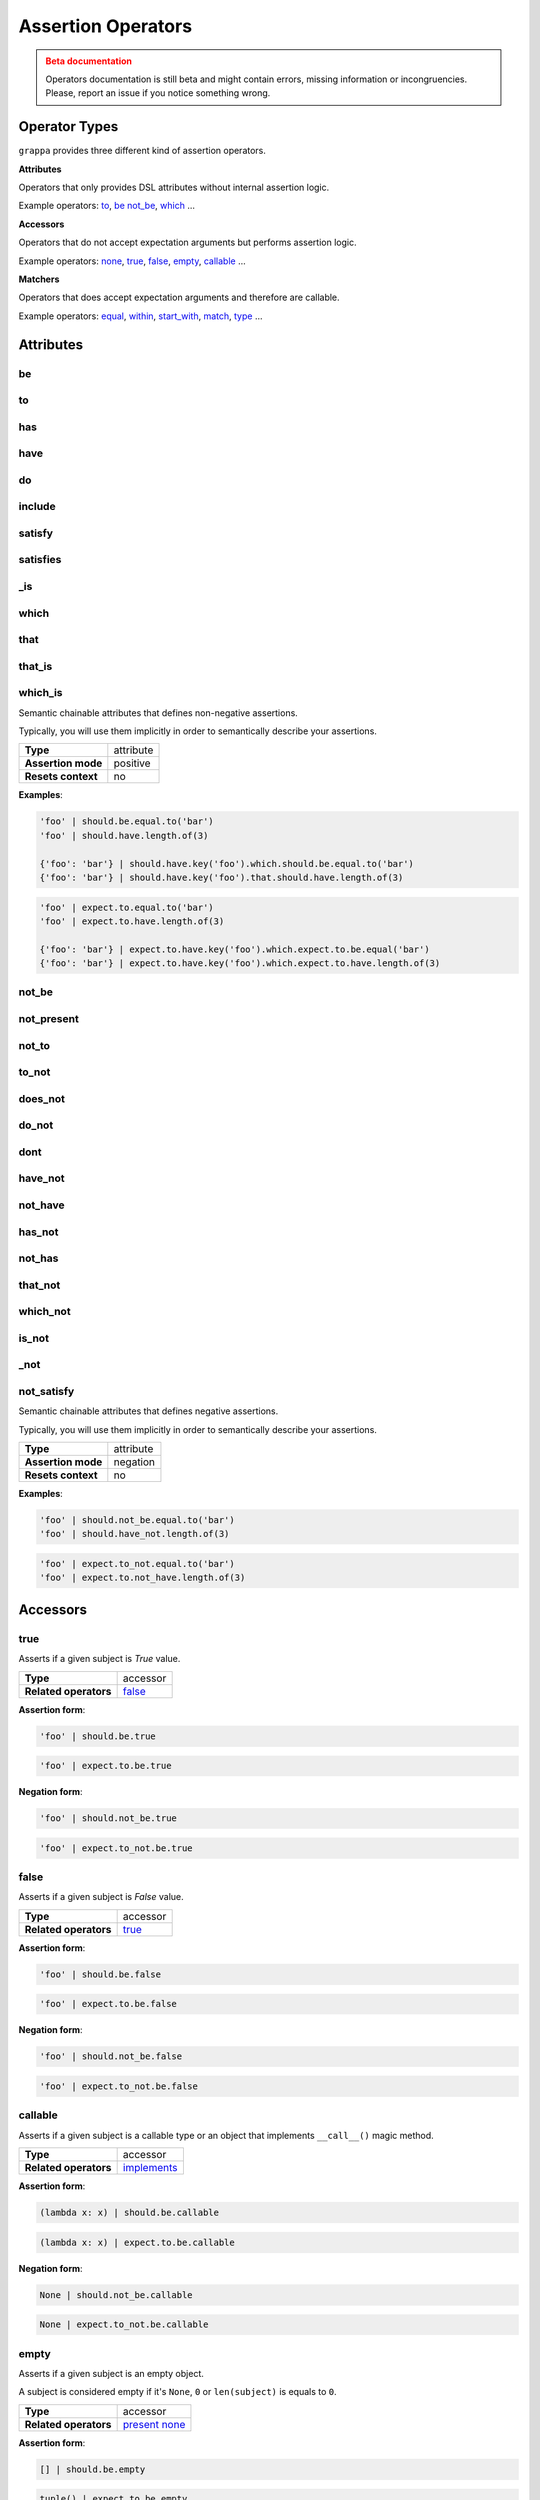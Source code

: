 Assertion Operators
===================

.. admonition:: Beta documentation
    :class: error

    Operators documentation is still beta and might contain errors, missing information or incongruencies.
    Please, report an issue if you notice something wrong.

Operator Types
--------------

``grappa`` provides three different kind of assertion operators.

**Attributes**

Operators that only provides DSL attributes without internal assertion logic.

Example operators: to_, be_ not_be_, which_ ...

**Accessors**

Operators that do not accept expectation arguments but performs assertion logic.

Example operators: none_, true_, false_, empty_, callable_ ...

**Matchers**

Operators that does accept expectation arguments and therefore are callable.

Example operators: equal_, within_, start_with_, match_, type_ ...

Attributes
----------

be
^^

to
^^

has
^^^

have
^^^^

do
^^

include
^^^^^^^

satisfy
^^^^^^^

satisfies
^^^^^^^^^

_is
^^^

which
^^^^^

that
^^^^

that_is
^^^^^^^

which_is
^^^^^^^^

Semantic chainable attributes that defines non-negative assertions.

Typically, you will use them implicitly in order to semantically describe your assertions.

=======================  ========================
 **Type**                attribute
-----------------------  ------------------------
 **Assertion mode**      positive
-----------------------  ------------------------
 **Resets context**      no
=======================  ========================

**Examples**:

.. code-block:: python

    'foo' | should.be.equal.to('bar')
    'foo' | should.have.length.of(3)

    {'foo': 'bar'} | should.have.key('foo').which.should.be.equal.to('bar')
    {'foo': 'bar'} | should.have.key('foo').that.should.have.length.of(3)

.. code-block:: python

    'foo' | expect.to.equal.to('bar')
    'foo' | expect.to.have.length.of(3)

    {'foo': 'bar'} | expect.to.have.key('foo').which.expect.to.be.equal('bar')
    {'foo': 'bar'} | expect.to.have.key('foo').which.expect.to.have.length.of(3)


not_be
^^^^^^

not_present
^^^^^^^^^^^

not_to
^^^^^^

to_not
^^^^^^

does_not
^^^^^^^^

do_not
^^^^^^

dont
^^^^

have_not
^^^^^^^^

not_have
^^^^^^^^

has_not
^^^^^^^

not_has
^^^^^^^

that_not
^^^^^^^^

which_not
^^^^^^^^^

is_not
^^^^^^

_not
^^^^

not_satisfy
^^^^^^^^^^^

Semantic chainable attributes that defines negative assertions.

Typically, you will use them implicitly in order to semantically describe your assertions.

=======================  ========================
 **Type**                attribute
-----------------------  ------------------------
 **Assertion mode**      negation
-----------------------  ------------------------
 **Resets context**      no
=======================  ========================

**Examples**:

.. code-block:: python

    'foo' | should.not_be.equal.to('bar')
    'foo' | should.have_not.length.of(3)

.. code-block:: python

    'foo' | expect.to_not.equal.to('bar')
    'foo' | expect.to.not_have.length.of(3)


Accessors
---------

true
^^^^

Asserts if a given subject is `True` value.

=======================  ========================
 **Type**                accessor
-----------------------  ------------------------
 **Related operators**   false_
=======================  ========================

**Assertion form**:

.. code-block:: python

    'foo' | should.be.true

.. code-block:: python

    'foo' | expect.to.be.true

**Negation form**:

.. code-block:: python

    'foo' | should.not_be.true

.. code-block:: python

    'foo' | expect.to_not.be.true


false
^^^^^

Asserts if a given subject is `False` value.

=======================  ========================
 **Type**                accessor
-----------------------  ------------------------
 **Related operators**   true_
=======================  ========================

**Assertion form**:

.. code-block:: python

    'foo' | should.be.false

.. code-block:: python

    'foo' | expect.to.be.false

**Negation form**:

.. code-block:: python

    'foo' | should.not_be.false

.. code-block:: python

    'foo' | expect.to_not.be.false


callable
^^^^^^^^

Asserts if a given subject is a callable type or an object that
implements ``__call__()`` magic method.

=======================  ========================
 **Type**                accessor
-----------------------  ------------------------
 **Related operators**   implements_
=======================  ========================

**Assertion form**:

.. code-block:: python

    (lambda x: x) | should.be.callable

.. code-block:: python

    (lambda x: x) | expect.to.be.callable

**Negation form**:

.. code-block:: python

    None | should.not_be.callable

.. code-block:: python

    None | expect.to_not.be.callable


empty
^^^^^

Asserts if a given subject is an empty object.

A subject is considered empty if it's ``None``, ``0`` or ``len(subject)``
is equals to ``0``.

=======================  ========================
 **Type**                accessor
-----------------------  ------------------------
 **Related operators**   present_ none_
=======================  ========================

**Assertion form**:

.. code-block:: python

    [] | should.be.empty

.. code-block:: python

    tuple() | expect.to.be.empty

**Negation form**:

.. code-block:: python

    [1, 2, 3] | should.not_be.empty

.. code-block:: python

    (1, 2, 3) | expect.to_not.be.empty


none
^^^^

Asserts if a given subject is ``None``.

=======================  ========================
 **Type**                accessor
-----------------------  ------------------------
 **Related operators**   present_ empty_
=======================  ========================

**Assertion form**:

.. code-block:: python

    None | should.be.none

.. code-block:: python

    None | expect.to.be.none

**Negation form**:

.. code-block:: python

    'foo' | should.not_be.none

.. code-block:: python

    'foo' | expect.to_not.be.none


exists
^^^^^^

present
^^^^^^^

Asserts if a given subject is not ``None`` or a negative value
if evaluated via logical unary operator.

This operator is the opposite of empty_.

=======================  ========================
 **Type**                accessor
-----------------------  ------------------------
 **Related operators**   none_ empty_
=======================  ========================

**Assertion form**:

.. code-block:: python

    'foo' | should.be.present

.. code-block:: python

    'foo' | expect.to.be.present

**Negation form**:

.. code-block:: python

    '' | should.not_be.present

.. code-block:: python

    False | expect.to_not.be.present

Matchers
--------

equal
^^^^^

same
^^^^

Performs a strict equality comparison between ``x`` and ``y`` values.

Uses ``==`` built-in binary operator for the comparison.

=======================  ========================
 **Type**                matcher
-----------------------  ------------------------
 **Chained aliases**     ``value`` ``to`` ``of`` ``as`` ``data``
-----------------------  ------------------------
 **Related operators**   contain_
-----------------------  ------------------------
 **Optional keywords**   ``msg: str``
=======================  ========================

**Assertion form**:

.. code-block:: python

    'foo' | should.be.equal('foo')
    'foo' | should.be.equal.to('foo')
    'foo' | should.be.equal.to.value('foo')

.. code-block:: python

    'foo' | expect.to.equal('foo')
    'foo' | expect.to.equal.to('foo')
    'foo' | expect.to.equal.to.value('foo')

**Negation form**:

.. code-block:: python

    'foo' | should.not_be.equal('foo')
    'foo' | should.not_be.equal.to('foo')
    'foo' | should.not_be.equal.to.value('foo')

.. code-block:: python

    'foo' | expect.to_not.equal('foo')
    'foo' | expect.to_not.equal.to('foo')
    'foo' | expect.to_not.equal.to.value('foo')

a
^

an
^^

type
^^^^

types
^^^^^

instance
^^^^^^^^

Asserts if a given object satisfies a type.
You can use both a type alias string or a ``type`` object.

Supported type aliases:

- string
- int
- integer
- number
- object
- float
- bool
- boolean
- complex
- list
- dict
- dictionary
- tuple
- set
- array
- lambda
- generator
- asyncgenerator
- class
- method
- module
- function
- coroutine
- generatorfunction
- generator function
- coroutinefunction

=======================  ========================
 **Type**                matcher
-----------------------  ------------------------
 **Chained aliases**     ``type`` ``types`` ``to`` ``of``, ``equal``
-----------------------  ------------------------
 **Related operators**   equal_ matches_ implements_
-----------------------  ------------------------
 **Optional keywords**   ``msg: str``
=======================  ========================

**Assertion form**:

.. code-block:: python

    1 | should.be.an('int')
    1 | should.be.an('number')
    True | should.be.a('bool')
    True | should.be.type(bool)
    'foo' | should.be.a(str)
    'foo' | should.be.a('string')
    [1, 2, 3] | should.be.a('list')
    [1, 2, 3] | should.have.type.of(list)
    (1, 2, 3) | should.be.a('tuple')
    (1, 2, 3) | should.have.type.of(tuple)
    (lamdba x: x) | should.be.a('lambda')
    'foo' | should.be.instance.of('string')
    'foo' | expect.be.types('string', 'int')

.. code-block:: python

    1 | expect.to.be.an('int')
    1 | expect.to.be.an('number')
    True | expect.to.be.a('bool')
    True | expect.to.be.type(bool)
    'foo' | expect.to.be.a(str)
    'foo' | expect.to.be.a('string')
    [1, 2, 3] | expect.to.be.a('list')
    [1, 2, 3] | expect.to.have.type.of(list)
    (1, 2, 3) | expect.to.be.a('tuple')
    (1, 2, 3) | expect.to.have.type.of(tuple)
    (lamdba x: x) | expect.to.be.a('lambda')
    'foo' | expect.to.be.instance.of('string')
    'foo' | expect.to.be.types('string', 'int')

**Negation form**:

.. code-block:: python

    1 | should.not_be.an('int')
    1 | should.not_be.an('number')
    True | should.not_be.a('bool')
    True | should.not_be.type(bool)
    'foo' | should.not_be.a(str)
    'foo' | should.not_be.a('string')
    [1, 2, 3] | should.not_be.a('list')
    [1, 2, 3] | should.have_not.type.of(list)
    (1, 2, 3) | should.not_be.a('tuple')
    (1, 2, 3) | should.have_not.type.of(tuple)
    (lamdba x: x) | should.not_be.a('lambda')
    'foo' | should.not_to.be.instance.of('string')
    'foo' | should.not_to.be.types('string', 'int')

.. code-block:: python

    1 | expect.to_not.be.an('int')
    1 | expect.to_not.be.an('number')
    True | expect.to_not.be.a('bool')
    True | expect.to_not.be.type(bool)
    'foo' | expect.to_not.be.a(str)
    'foo' | expect.to_not.be.a('string')
    [1, 2, 3] | expect.to_not.be.a('list')
    [1, 2, 3] | expect.to_not.have.type.of(list)
    (1, 2, 3) | expect.to_not.be.a('tuple')
    (1, 2, 3) | expect.to_not.have.type.of(tuple)
    (lamdba x: x) | expect.to_not.be.a('lambda')
    'foo' | expect.to.not_to.be.instance.of('string')
    'foo' | expect.to.not_to.be.types('string', 'int')


contain
^^^^^^^

contains
^^^^^^^^

includes
^^^^^^^^

Asserts if a given value or values can be found in a another object.

=======================  ========================
 **Type**                matcher
-----------------------  ------------------------
 **Chained aliases**     ``value`` ``string`` ``text`` ``item`` ``expression`` ``data``
-----------------------  ------------------------
 **Related operators**   equal_ matches_
-----------------------  ------------------------
 **Optional keywords**   ``msg: str``
=======================  ========================

**Assertion form**:

.. code-block:: python

    'foo bar' | should.contain('bar')
    ['foo', 'bar'] | should.contain('bar')
    ['foo', 'bar'] | should.contain('foo', 'bar')
    [{'foo': True}, 'bar'] | should.contain({'foo': True})

.. code-block:: python

    'foo bar' | expect.to.contain('bar')
    ['foo', 'bar'] | expect.to.contain('bar')
    ['foo', 'bar'] | expect.to.contain('foo', 'bar')
    [{'foo': True}, 'bar'] | expect.to.contain({'foo': True})

**Negation form**:

.. code-block:: python

    'foo bar' | should.do_not.contain('bar')
    ['foo', 'bar'] | should.do_not.contain('baz')

.. code-block:: python

    'foo bar' | expect.to_not.contain('bar')
    ['foo', 'bar'] | expect.to_not.contain('baz')


implements
^^^^^^^^^^

implement
^^^^^^^^^

interface
^^^^^^^^^

Asserts if a given object implements an interface of methods.

=======================  ========================
 **Type**                matcher
-----------------------  ------------------------
 **Chained aliases**     ``interface`` ``method`` ``methods``
-----------------------  ------------------------
 **Related operators**   matches_
-----------------------  ------------------------
 **Optional keywords**   ``msg: str``
=======================  ========================

**Assertion form**:

.. code-block:: python

    Foo() | should.implements('bar')
    Foo() | should.implements.method('bar')
    Foo() | should.implement.methods('bar', 'baz')
    Foo() | should.implement.interface('bar', 'baz')
    Foo() | should.satisfies.interface('bar', 'baz')

.. code-block:: python

    Foo() | expect.to.implement('bar')
    Foo() | expect.to.implement.method('bar')
    Foo() | expect.to.implement.methods('bar', 'baz')
    Foo() | expect.to.implement.interface('bar', 'baz')
    Foo() | expect.to.satisfy.interface('bar', 'baz')

**Negation form**:

.. code-block:: python

    Foo() | should.do_not.implements('bar')
    Foo() | should.do_not.implement.methods('bar', 'baz')
    Foo() | should.do_not.implement.interface('bar', 'baz')
    Foo() | should.do_not.satisfy.interface('bar', 'baz')

.. code-block:: python

    Foo() | expect.to_not.implement('bar')
    Foo() | expect.to_not.implement.method('bar')
    Foo() | expect.to_not.implement.methods('bar', 'baz')
    Foo() | expect.to_not.implement.interface('bar', 'baz')
    Foo() | expect.to_not.satisfy.interface('bar', 'baz')


key
^^^

keys
^^^^

Asserts that a given dictionary has a key or keys.

=======================  ========================
 **Type**                matcher
-----------------------  ------------------------
 **Chained aliases**     ``present`` ``equal`` ``to``
-----------------------  ------------------------
 **Related operators**   matches_ index_
-----------------------  ------------------------
 **Yields subject**      The key value, if present.
-----------------------  ------------------------
 **Optional keywords**   ``msg: str``
=======================  ========================

**Assertion form**:

.. code-block:: python

    {'foo': True} | should.have.key('foo')
    {'foo': True, 'bar': False} | should.have.keys('bar', 'foo')

.. code-block:: python

    {'foo': True} | expect.to.have.key('foo')
    {'foo': True, 'bar': False} | expect.to.have.keys('bar', 'foo')

**Negation form**:

.. code-block:: python

    {'bar': True} | should.not_have.key('foo')
    {'baz': True, 'bar': False} | should.not_have.keys('bar', 'foo')

.. code-block:: python

    {'bar': True} | expect.to_not.have.key('foo')
    {'baz': True, 'bar': False} | expect.to_not.have.keys('bar', 'foo')


index
^^^^^

Asserts that a given iterable has an item in a specific index.

=======================  ========================
 **Type**                matcher
-----------------------  ------------------------
 **Chained aliases**     ``present`` ``exists`` ``at``
-----------------------  ------------------------
 **Related operators**   property_ key_ contain_
-----------------------  ------------------------
 **Yields subject**      Value at the selected index, if present.
-----------------------  ------------------------
 **Optional keywords**   ``msg: str``
=======================  ========================

**Assertion form**:

.. code-block:: python

    [1, 2, 3] | should.have.index(2)
    [1, 2, 3] | should.have.index(1)
    [1, 2, 3] | should.have.index.at(1)
    [1, 2, 3] | should.have.index.present(1)
    [1, 2, 3] | should.have.index.at(1).equal.to(2)
    [1, 2, 3] | should.have.index.at(1) > should.be.equal.to(2)

.. code-block:: python

    [1, 2, 3] | expect.to.have.index(2)
    [1, 2, 3] | expect.to.have.index.at(1)
    [1, 2, 3] | expect.to.have.index.at(1).equal.to(2)
    [1, 2, 3] | expect.to.have.index.at(1) > expect.be.equal.to(2)

**Negation form**:

.. code-block:: python

    [1, 2, 3] | should.not_have.index(4)
    [1, 2, 3] | should.not_have.index.at(4)
    [1, 2, 3] | should.not_have.index.at(1).to_not.equal.to(5)

.. code-block:: python

    [1, 2, 3] | expect.to_not.have.index(2)
    [1, 2, 3] | expect.to_not.have.index.at(1)
    [1, 2, 3] | expect.to_not.have.index.at(1).equal.to(2)

length
^^^^^^

size
^^^^

Asserts that a given object has exact length.

=======================  ========================
 **Type**                matcher
-----------------------  ------------------------
 **Chained aliases**     ``of`` ``equal`` ``to``
-----------------------  ------------------------
 **Related operators**   matches_
-----------------------  ------------------------
 **Optional keywords**   ``msg: str``
=======================  ========================

**Assertion form**:

.. code-block:: python

    'foo' | should.have.length(3)
    [1, 2, 3] | should.have.length.of(3)
    iter([1, 2, 3]) | should.have.length.equal.to(3)

.. code-block:: python

    'foo' | expect.to.have.length(3)
    [1, 2, 3] | expect.to.have.length.of(3)
    iter([1, 2, 3]) | expect.to.have.length.equal.to(3)

**Negation form**:

.. code-block:: python

    'foobar' | should.not_have.length(3)
    [1, 2, 3, 4] | should.not_have.length.of(3)
    iter([1, 2, 3, 4]) | should.not_have.length.equal.to(3)

.. code-block:: python

    'foobar' | expect.to_not.have.length(3)
    [1, 2, 3, 4] | expect.to_not.have.length.of(3)
    iter([1, 2, 3, 4]) | expect.to_not.have.length.equal.to(3)


match
^^^^^

matches
^^^^^^^

Asserts if a given string matches a given regular expression.

=======================  ========================
 **Type**                matcher
-----------------------  ------------------------
 **Chained aliases**     ``value`` ``string`` ``expression``, ``token``, ``to``, ``regex``, ``regexp``, ``word``, ``phrase``
-----------------------  ------------------------
 **Related operators**   matches_
-----------------------  ------------------------
 **Optional keywords**   ``msg: str``
=======================  ========================

**Assertion form**:

.. code-block:: python

    'hello world' | should.match(r'Hello \w+')
    'hello world' | should.match(r'hello [A-Z]+', re.I))
    'hello world' | should.match.expression(r'hello [A-Z]+', re.I))

.. code-block:: python

    'hello world' | expect.to.match(r'Hello \w+')
    'hello world' | expect.to.match(r'hello [A-Z]+', re.I))
    'hello world' | expect.to.match.expression(r'hello [A-Z]+', re.I))

**Negation form**:

.. code-block:: python

    'hello w0rld' | should.do_not.match(r'Hello \w+')
    'hello w0rld' | should.do_not.match(r'hello [A-Z]+', re.I))
    'hello world' | should.do_not.match.expression(r'hello [A-Z]+', re.I))

.. code-block:: python

    'hello w0rld' | expect.to_not.match(r'Hello \w+')
    'hello w0rld' | expect.to_not.match(r'hello [A-Z]+', re.I))
    'hello world' | expect.to_not.match.expression(r'hello [A-Z]+', re.I))

pass_test
^^^^^^^^^

pass_function
^^^^^^^^^^^^^

Asserts if a given string matches a given regular expression.

=======================  ========================
 **Type**                matcher
-----------------------  ------------------------
 **Chained aliases**     -
-----------------------  ------------------------
 **Related operators**   matches_
-----------------------  ------------------------
 **Optional keywords**   ``msg: str``
=======================  ========================

**Assertion form**:

.. code-block:: python

    'foo' | should.pass_test(lambda x: len(x) > 2)
    [1, 2, 3] | should.pass_function(lambda x: 2 in x)

.. code-block:: python

    'foo' | expect.to.pass_test(lambda x: len(x) > 2)
    [1, 2, 3] | expect.to.pass_function(lambda x: 2 in x)

**Negation form**:

.. code-block:: python

    'foo' | should.do_not.pass_test(lambda x: len(x) > 3)
    [1, 2, 3] | should.do_not.pass_function(lambda x: 5 in x)

.. code-block:: python

    'foo' | expect.to_not.pass_test(lambda x: len(x) > 3)
    [1, 2, 3] | expect.to_not.pass_function(lambda x: 5 in x)


property
^^^^^^^^^

properties
^^^^^^^^^^

attribute
^^^^^^^^^

attributes
^^^^^^^^^^

Asserts if a given object has property or properties.

=======================  ========================
 **Type**                matcher
-----------------------  ------------------------
 **Chained aliases**     ``present`` ``equal`` ``to``
-----------------------  ------------------------
 **Related operators**   matches_
-----------------------  ------------------------
 **Yields subject**      The attribute value, if present.
-----------------------  ------------------------
 **Optional keywords**   ``msg: str``
=======================  ========================

**Assertion form**:

.. code-block:: python

    Foo() | should.have.property('bar')
    Foo() | should.have.properties('bar', 'baz')
    Foo() | should.have.properties.present.equal.to('bar', 'baz')

.. code-block:: python

    Foo() | expect.to_not.have.property('bar')
    Foo() | expect.to_not.have.properties('bar', 'baz')
    Foo() | expect.to_not.have.properties.present.equal.to('bar', 'baz')

**Negation form**:

.. code-block:: python

    Foo() | should.have_not.property('bar')
    Foo() | should.have_not.properties('bar', 'baz')
    Foo() | should.have_not.properties.present.equal.to('bar', 'baz')

.. code-block:: python

    Foo() | expect.to_not.have.property('bar')
    Foo() | expect.to_not.have.properties('bar', 'baz')
    Foo() | expect.to_not.have.properties.present.equal.to('bar', 'baz')


raises
^^^^^^

raise_error
^^^^^^^^^^^

raises_errors
^^^^^^^^^^^^^

Asserts if a given function raises an exception.

=======================  ========================
 **Type**                matcher
-----------------------  ------------------------
 **Chained aliases**     ``to`` ``that`` ``are`` ``instance`` ``of``
-----------------------  ------------------------
 **Related operators**   matches_
-----------------------  ------------------------
 **Optional keywords**   ``msg: str``
=======================  ========================

**Assertion form**:

.. code-block:: python

    fn | should.raise_error()
    fn | should.raise_error(ValueError)
    fn | should.raise_error(AttributeError, ValueError)

.. code-block:: python

    fn | expect.to.raise_error()
    fn | expect.to.raise_error(ValueError)
    fn | expect.to.raise_error(AttributeError, ValueError)

**Negation form**:

.. code-block:: python

    fn | should.do_not.raise_error()
    fn | should.do_not.raise_error(ValueError)
    fn | should.do_not.raise_error(AttributeError, ValueError)

.. code-block:: python

    fn | expect.to_not.raise_error()
    fn | expect.to_not.raise_error(ValueError)
    fn | expect.to_not.raise_error(AttributeError, ValueError)


below
^^^^^

lower
^^^^^

less
^^^^

Asserts if a given number is below to another number.

=======================  ========================
 **Type**                matcher
-----------------------  ------------------------
 **Chained aliases**     ``of`` ``to`` ``than`` ``number``
-----------------------  ------------------------
 **Related operators**   within_ above_ above_or_equal_ below_or_equal_
-----------------------  ------------------------
 **Optional keywords**   ``msg: str``
=======================  ========================

**Assertion form**:

.. code-block:: python

    3 | should.be.below(5)
    3 | should.be.below.of(5)
    3 | should.be.below.to(5)
    3 | should.be.less.than(5)
    3 | should.be.lower.than(5)
    3 | should.be.below.to.number(5)
    3 | should.be.below.than.number(5)

.. code-block:: python

    3 | expect.to.be.below(5)
    3 | expect.to.be.below.of(5)
    3 | expect.to.be.below.to(5)
    3 | expect.to.be.less.than(5)
    3 | expect.to.be.lower.than(5)
    3 | expect.to.be.below.to.number(5)
    3 | expect.to.be.below.than.number(5)

**Negation form**:

.. code-block:: python

    5 | should.not_be.below(3)
    5 | should.not_be.below.of(3)
    3 | should.not_be.below.to(5)
    3 | should.not_be.lower.than(5)
    5 | should.not_be.below.to.number(3)

.. code-block:: python

    5 | expect.to_not.be.below(3)
    5 | expect.to_not.be.below.of(3)
    5 | expect.to_not.be.below.than(3)
    5 | expect.to_not.be.below.to.number(3)
    5 | expect.to_not.be.below.than.number(3)


above
^^^^^

higher
^^^^^^

Asserts if a given number is above to another number.

=======================  ========================
 **Type**                matcher
-----------------------  ------------------------
 **Chained aliases**     ``of`` ``to`` ``than`` ``number``
-----------------------  ------------------------
 **Related operators**   within_ below_ below_or_equal_ above_or_equal_
-----------------------  ------------------------
 **Optional keywords**   ``msg: str``
=======================  ========================

**Assertion form**:

.. code-block:: python

    5 | should.be.above(3)
    5 | should.be.above.of(3)
    5 | should.be.above.to(3)
    5 | should.be.higher.than(3)
    5 | should.be.above.to.number(3)
    5 | should.be.above.than.number(3)

.. code-block:: python

    5 | expect.to.be.above(3)
    5 | expect.to.be.above.of(3)
    5 | expect.to.be.above.to(3)
    5 | expect.to.be.higher.than(3)
    5 | expect.to.be.above.to.number(3)
    5 | expect.to.be.above.than.number(3)

**Negation form**:

.. code-block:: python

    3 | should.not_be.above(5)
    3 | should.not_be.above.of(5)
    3 | should.not_be.above.to(5)
    3 | should.not_be.higher.than(5)
    3 | should.not_be.above.to.number(5)
    3 | should.not_be.above.than.number(5)

.. code-block:: python

    3 | expect.not_to.be.above(5)
    3 | expect.not_to.be.above.of(5)
    3 | expect.not_to.be.above.to(5)
    3 | expect.not_to.be.higher.than(5)
    3 | expect.not_to.be.above.to.number(5)
    3 | expect.not_to.be.above.than.number(5)


least
^^^^^

above_or_equal
^^^^^^^^^^^^^^

higher_or_equal
^^^^^^^^^^^^^^^

Asserts if a given number is above to another number.

=======================  ========================
 **Type**                matcher
-----------------------  ------------------------
 **Chained aliases**     ``of`` ``to`` ``than`` ``number``
-----------------------  ------------------------
 **Related operators**   within_ below_ below_or_equal_ above_or_equal_
-----------------------  ------------------------
 **Optional keywords**   ``msg: str``
=======================  ========================

**Assertion form**:

.. code-block:: python

    3 | should.be.least(3)
    3 | should.be.above_or_equal(3)
    3 | should.be.above_or_equal.of(3)
    3 | should.be.above_or_equal.to(3)
    3 | should.be.higher_or_equal.than(3)
    3 | should.be.above_or_equal.to.number(3)
    3 | should.be.above_or_equal.than.number(3)

.. code-block:: python

    3 | expect.to.be.least(3)
    3 | expect.to.be.above_or_equal(3)
    3 | expect.to.be.above_or_equal.of(3)
    3 | expect.to.be.above_or_equal.to(3)
    3 | expect.to.be.higher_or_equal.than(3)
    3 | expect.to.be.above_or_equal.to.number(3)
    3 | expect.to.be.above_or_equal.than.number(3)

**Negation form**:

.. code-block:: python

    3 | should.not_be.least(3)
    3 | should.not_be.above_or_equal(5)
    3 | should.not_be.above_or_equal.of(5)
    3 | should.not_be.above_or_equal.to(5)
    3 | should.not_be.higher_or_equal.than(5)
    3 | should.not_be.higher_or_equal.to.number(5)
    3 | should.not_be.higher_or_equal.than.number(5)

.. code-block:: python

    3 | expect.not_be.least(3)
    3 | expect.not_be.above_or_equal(5)
    3 | expect.not_be.above_or_equal.of(5)
    3 | expect.not_be.above_or_equal.to(5)
    3 | expect.not_be.higher_or_equal.than(5)
    3 | expect.not_be.higher_or_equal.to.number(5)
    3 | expect.not_be.higher_or_equal.than.number(5)


most
^^^^

below_or_equal
^^^^^^^^^^^^^^

lower_or_equal
^^^^^^^^^^^^^^^

Asserts if a given number is above to another number.

=======================  ========================
 **Type**                matcher
-----------------------  ------------------------
 **Chained aliases**     ``of`` ``to`` ``than`` ``number``
-----------------------  ------------------------
 **Related operators**   within_ below_ above_ below_or_equal_ above_or_equal_
-----------------------  ------------------------
 **Optional keywords**   ``msg: str``
=======================  ========================

**Assertion form**:

.. code-block:: python

    3 | should.be.most(3)
    3 | should.be.below_or_equal(3)
    3 | should.be.below_or_equal.of(3)
    3 | should.be.below_or_equal.to(3)
    3 | should.be.lower_or_equal.than(3)
    3 | should.be.lower_or_equal.to.number(3)
    3 | should.be.lower_or_equal.than.number(3)

.. code-block:: python

    3 | expect.to.be.most(3)
    3 | expect.to.be.below_or_equal(3)
    3 | expect.to.be.below_or_equal.of(3)
    3 | expect.to.be.below_or_equal.to(3)
    3 | expect.to.be.lower_or_equal.than(3)
    3 | expect.to.be.lower_or_equal.to.number(3)
    3 | expect.to.be.lower_or_equal.than.number(3)

**Negation form**:

.. code-block:: python

    3 | should.not_be.most(5)
    3 | should.not_be.below_or_equal(5)
    3 | should.not_be.below_or_equal.of(5)
    3 | should.not_be.below_or_equal.to(5)
    3 | should.not_be.lower_or_equal.than(5)
    3 | should.not_be.lower_or_equal.to.number(5)
    3 | should.not_be.lower_or_equal.than.number(5)

.. code-block:: python

    3 | expect.not_be.most(5)
    3 | expect.not_be.below_or_equal(5)
    3 | expect.not_be.below_or_equal.of(5)
    3 | expect.not_be.below_or_equal.to(5)
    3 | expect.not_be.lower_or_equal.than(5)
    3 | expect.not_be.lower_or_equal.to.number(5)
    3 | expect.not_be.lower_or_equal.than.number(5)


within
^^^^^^

between
^^^^^^^

Asserts that a number is within a range.

=======================  ========================
 **Type**                matcher
-----------------------  ------------------------
 **Chained aliases**     ``to`` ``numbers`` ``range``
-----------------------  ------------------------
 **Related operators**   below_ above_ above_or_equal_ below_or_equal_
-----------------------  ------------------------
 **Optional keywords**   ``msg: str``
=======================  ========================

**Assertion form**:

.. code-block:: python

    4 | should.be.within(2, 5)
    5 | should.be.between(2, 5)
    4.5 | should.be.within(4, 5)

.. code-block:: python

    4 | should.not_be.within(2, 5)
    5 | should.not_be.between(2, 5)
    4.5 | should.not_be.within(4, 5)

**Negation form**:

.. code-block:: python

    4 | expect.to.be.within(2, 5)
    5 | expect.to.be.between(2, 5)
    4.5 | expect.to.be.within(4, 5)

.. code-block:: python

    4 | expect.to_not.be.within(2, 5)
    5 | expect.to_not.be.between(2, 5)
    4.5 | expect.to_not.be.within(4, 5)

start_with
^^^^^^^^^^

startswith
^^^^^^^^^^

starts_with
^^^^^^^^^^^

Asserts if a given value starts with a specific items.

=======================  ========================
 **Type**                matcher
-----------------------  ------------------------
 **Chained aliases**     ``by`` ``word`` ``number`` ``numbers`` ``item`` ``items`` ``value`` ``char`` ``letter`` ``character``
-----------------------  ------------------------
 **Related operators**   ends_with_
-----------------------  ------------------------
 **Optional keywords**   ``msg: str``
=======================  ========================

**Assertion form**:

.. code-block:: python

    'foo' | should.start_with('f')
    'foo' | should.start_with('fo')
    [1, 2, 3] | should.start_with.number(1)
    iter([1, 2, 3]) | should.start_with.numbers(1, 2)
    OrderedDict([('foo', 0), ('bar', 1)]) | should.start_with.item('foo')

.. code-block:: python

    'foo' | expect.to.start_with('f')
    'foo' | expect.to.start_with('fo')
    [1, 2, 3] | expect.to.start_with.number(1)
    iter([1, 2, 3]) | expect.to.start_with.numbers(1, 2)
    OrderedDict([('foo', 0), ('bar', 1)]) | expect.to.start_with('foo')

**Negation form**:

.. code-block:: python

    'foo' | should.do_not.start_with('o')
    'foo' | should.do_not.start_with('o')
    [1, 2, 3] | should.do_not.start_with(2)
    iter([1, 2, 3]) | should.do_not.start_with.numbers(3, 4)
    OrderedDict([('foo', 0), ('bar', 1)]) | should.start_with('bar')

.. code-block:: python

    'foo' | expect.to_not.start_with('f')
    'foo' | expect.to_not.start_with('fo')
    [1, 2, 3] | expect.to_not.start_with.number(1)
    iter([1, 2, 3]) | expect.to_not.start_with.numbers(1, 2)
    OrderedDict([('foo', 0), ('bar', 1)]) | expect.to_not.start_with('foo')


end_with
^^^^^^^^

endswith
^^^^^^^^

ends_with
^^^^^^^^^

Asserts if a given value ends with a specific items.

=======================  ========================
 **Type**                matcher
-----------------------  ------------------------
 **Chained aliases**     ``by`` ``word`` ``number`` ``numbers`` ``item`` ``items`` ``value`` ``char`` ``letter`` ``character``
-----------------------  ------------------------
 **Related operators**   ends_with_
-----------------------  ------------------------
 **Optional keywords**   ``msg: str``
=======================  ========================

**Assertion form**:

.. code-block:: python

    'foo' | should.ends_with('o')
    'foo' | should.ends_with('oo')
    [1, 2, 3] | should.ends_with.number(3)
    iter([1, 2, 3]) | should.ends_with.numbers(2, 3)
    OrderedDict([('foo', 0), ('bar', 1)]) | should.ends_with.item('bar')

.. code-block:: python

    'foo' | expect.to.ends_with('o')
    'foo' | expect.to.ends_with('oo')
    [1, 2, 3] | expect.to.ends_with.number(3)
    iter([1, 2, 3]) | expect.to.ends_with.numbers(2, 3)
    OrderedDict([('foo', 0), ('bar', 1)]) | expect.to.ends_with('bar')

**Negation form**:

.. code-block:: python

    'foo' | should.do_not.ends_with('f')
    'foo' | should.do_not.ends_with('o')
    [1, 2, 3] | should.do_not.ends_with(2)
    iter([1, 2, 3]) | should.do_not.ends_with.numbers(3, 4)
    OrderedDict([('foo', 0), ('bar', 1)]) | should.ends_with('foo')

.. code-block:: python

    'foo' | expect.to_not.ends_with('f')
    'foo' | expect.to_not.ends_with('oo')
    [1, 2, 3] | expect.to_not.ends_with.number(2)
    iter([1, 2, 3]) | expect.to_not.ends_with.numbers(1, 2)
    OrderedDict([('foo', 0), ('bar', 1)]) | expect.to_not.ends_with('foo')
